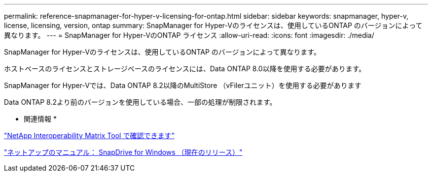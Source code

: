 ---
permalink: reference-snapmanager-for-hyper-v-licensing-for-ontap.html 
sidebar: sidebar 
keywords: snapmanager, hyper-v, license, licensing, version, ontap 
summary: SnapManager for Hyper-Vのライセンスは、使用しているONTAP のバージョンによって異なります。 
---
= SnapManager for Hyper-VのONTAP ライセンス
:allow-uri-read: 
:icons: font
:imagesdir: ./media/


[role="lead"]
SnapManager for Hyper-Vのライセンスは、使用しているONTAP のバージョンによって異なります。

ホストベースのライセンスとストレージベースのライセンスには、Data ONTAP 8.0以降を使用する必要があります。

SnapManager for Hyper-Vでは、Data ONTAP 8.2以降のMultiStore （vFilerユニット）を使用する必要があります

Data ONTAP 8.2より前のバージョンを使用している場合、一部の処理が制限されます。

* 関連情報 *

http://mysupport.netapp.com/matrix["NetApp Interoperability Matrix Tool で確認できます"]

http://mysupport.netapp.com/documentation/productlibrary/index.html?productID=30049["ネットアップのマニュアル： SnapDrive for Windows （現在のリリース）"]
